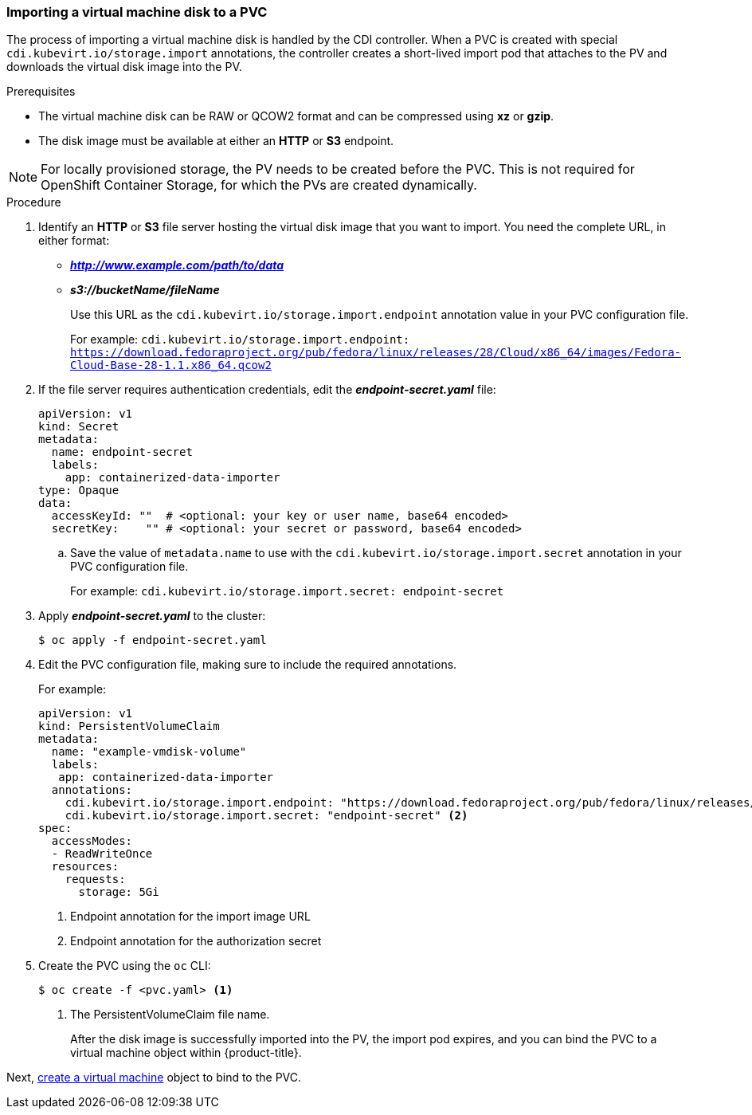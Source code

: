 [[importvmdisk-pvc]]
=== Importing a virtual machine disk to a PVC

The process of importing a virtual machine disk is handled by the CDI
controller. When a PVC is created with special
`cdi.kubevirt.io/storage.import` annotations, the controller creates a
short-lived import pod that attaches to the PV and downloads the virtual
disk image into the PV.

.Prerequisites

* The virtual machine disk can be RAW or QCOW2 format and can be compressed 
using *xz* or *gzip*. 
* The disk image must be available at either an *HTTP* or *S3* 
endpoint.

[NOTE]
====
For locally provisioned storage, the PV needs to be created
before the PVC. This is not required for OpenShift Container Storage,
for which the PVs are created dynamically.
====

.Procedure

. Identify an *HTTP* or *S3* file server hosting the virtual disk
image that you want to import. You need the complete URL, in
either format:
+
* *_http://www.example.com/path/to/data_*
* *_s3://bucketName/fileName_*
+
Use this URL as the `cdi.kubevirt.io/storage.import.endpoint`
annotation value in your PVC configuration file.
+
For example: `cdi.kubevirt.io/storage.import.endpoint:
https://download.fedoraproject.org/pub/fedora/linux/releases/28/Cloud/x86_64/images/Fedora-Cloud-Base-28-1.1.x86_64.qcow2`


. If the file server requires authentication credentials, edit the
*_endpoint-secret.yaml_* file:
+
----
apiVersion: v1
kind: Secret
metadata:
  name: endpoint-secret
  labels:
    app: containerized-data-importer
type: Opaque
data:
  accessKeyId: ""  # <optional: your key or user name, base64 encoded>
  secretKey:    "" # <optional: your secret or password, base64 encoded>
----
+
.. Save the value of `metadata.name` to use with the
`cdi.kubevirt.io/storage.import.secret` annotation in your PVC
configuration file.
+
For example: `cdi.kubevirt.io/storage.import.secret:
endpoint-secret`

. Apply *_endpoint-secret.yaml_* to the cluster:
+
----
$ oc apply -f endpoint-secret.yaml
----

. Edit the PVC configuration file, making sure to include the required
annotations.
+
For example:
+
----
apiVersion: v1
kind: PersistentVolumeClaim
metadata:
  name: "example-vmdisk-volume"
  labels:
   app: containerized-data-importer
  annotations:
    cdi.kubevirt.io/storage.import.endpoint: "https://download.fedoraproject.org/pub/fedora/linux/releases/28/Cloud/x86_64/images/Fedora-Cloud-Base-28-1.1.x86_64.qcow2" <1>
    cdi.kubevirt.io/storage.import.secret: "endpoint-secret" <2>
spec:
  accessModes:
  - ReadWriteOnce
  resources:
    requests:
      storage: 5Gi
----
<1> Endpoint annotation for the import image URL
<2> Endpoint annotation for the authorization secret

. Create the PVC using the `oc` CLI:
+
----
$ oc create -f <pvc.yaml> <1>
----
<1> The PersistentVolumeClaim file name.
+
After the disk image is successfully imported into the PV, the
import pod expires, and you can bind the PVC to a virtual machine object
within {product-title}.

Next, xref:cnv_creating_vm.adoc#createvm[create a virtual machine] object to
bind to the PVC.

